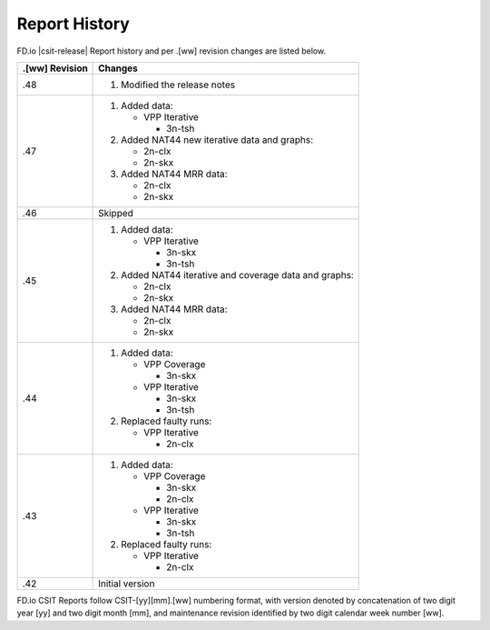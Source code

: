 Report History
==============

FD.io |csit-release| Report history and per .[ww] revision changes are listed
below.

+----------------+------------------------------------------------------------+
| .[ww] Revision | Changes                                                    |
+================+============================================================+
| .48            | 1. Modified the release notes                              |
|                |                                                            |
+----------------+------------------------------------------------------------+
| .47            | 1. Added data:                                             |
|                |                                                            |
|                |    - VPP Iterative                                         |
|                |                                                            |
|                |      - 3n-tsh                                              |
|                |                                                            |
|                | 2. Added NAT44 new iterative data and graphs:              |
|                |                                                            |
|                |    - 2n-clx                                                |
|                |    - 2n-skx                                                |
|                |                                                            |
|                | 3. Added NAT44 MRR data:                                   |
|                |                                                            |
|                |    - 2n-clx                                                |
|                |    - 2n-skx                                                |
|                |                                                            |
+----------------+------------------------------------------------------------+
| .46            | Skipped                                                    |
|                |                                                            |
+----------------+------------------------------------------------------------+
| .45            | 1. Added data:                                             |
|                |                                                            |
|                |    - VPP Iterative                                         |
|                |                                                            |
|                |      - 3n-skx                                              |
|                |      - 3n-tsh                                              |
|                |                                                            |
|                | 2. Added NAT44 iterative and coverage data and graphs:     |
|                |                                                            |
|                |    - 2n-clx                                                |
|                |    - 2n-skx                                                |
|                |                                                            |
|                | 3. Added NAT44 MRR data:                                   |
|                |                                                            |
|                |    - 2n-clx                                                |
|                |    - 2n-skx                                                |
|                |                                                            |
+----------------+------------------------------------------------------------+
| .44            | 1. Added data:                                             |
|                |                                                            |
|                |    - VPP Coverage                                          |
|                |                                                            |
|                |      - 3n-skx                                              |
|                |                                                            |
|                |    - VPP Iterative                                         |
|                |                                                            |
|                |      - 3n-skx                                              |
|                |      - 3n-tsh                                              |
|                |                                                            |
|                | 2. Replaced faulty runs:                                   |
|                |                                                            |
|                |    - VPP Iterative                                         |
|                |                                                            |
|                |      - 2n-clx                                              |
|                |                                                            |
+----------------+------------------------------------------------------------+
| .43            | 1. Added data:                                             |
|                |                                                            |
|                |    - VPP Coverage                                          |
|                |                                                            |
|                |      - 3n-skx                                              |
|                |      - 2n-clx                                              |
|                |                                                            |
|                |    - VPP Iterative                                         |
|                |                                                            |
|                |      - 3n-skx                                              |
|                |      - 3n-tsh                                              |
|                |                                                            |
|                | 2. Replaced faulty runs:                                   |
|                |                                                            |
|                |    - VPP Iterative                                         |
|                |                                                            |
|                |      - 2n-clx                                              |
|                |                                                            |
+----------------+------------------------------------------------------------+
| .42            | Initial version                                            |
|                |                                                            |
+----------------+------------------------------------------------------------+

FD.io CSIT Reports follow CSIT-[yy][mm].[ww] numbering format, with version
denoted by concatenation of two digit year [yy] and two digit month [mm], and
maintenance revision identified by two digit calendar week number [ww].
